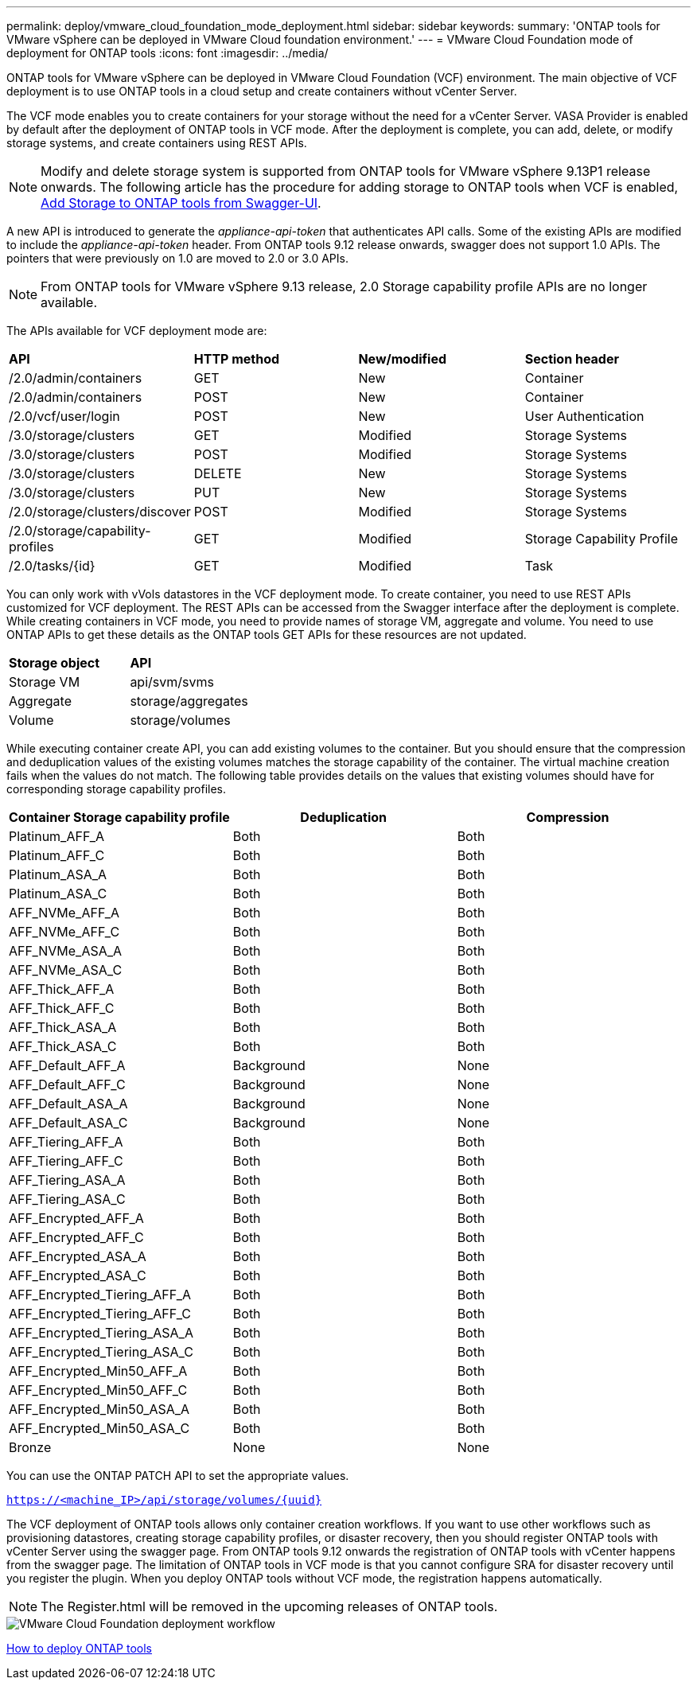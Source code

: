 ---
permalink: deploy/vmware_cloud_foundation_mode_deployment.html
sidebar: sidebar
keywords:
summary: 'ONTAP tools for VMware vSphere can be deployed in VMware Cloud foundation environment.'
---
= VMware Cloud Foundation mode of deployment for ONTAP tools
:icons: font
:imagesdir: ../media/

[.lead]
ONTAP tools for VMware vSphere can be deployed in VMware Cloud Foundation (VCF) environment. The main objective of VCF deployment is to use ONTAP tools in a cloud setup and create containers without vCenter Server.

The VCF mode enables you to create containers for your storage without the need for a vCenter Server. VASA Provider is enabled by default after the deployment of ONTAP tools in VCF mode. After the deployment is complete, you can add, delete, or modify storage systems, and create containers using REST APIs. 
[NOTE]
Modify and delete storage system is supported from ONTAP tools for VMware vSphere 9.13P1 release onwards.
The following article has the procedure for adding storage to ONTAP tools when VCF is enabled, https://kb.netapp.com/mgmt/OTV/SRA/Storage_Replication_Adapter%3A_How_to_configure_SRA_in_a_SRM_Shared_Recovery_Site[Add Storage to ONTAP tools from Swagger-UI]. 

A new API is introduced to generate the _appliance-api-token_ that authenticates API calls. Some of the existing APIs are modified to include the _appliance-api-token_ header. From ONTAP tools 9.12 release onwards, swagger does not support 1.0 APIs. The pointers that were previously on 1.0 are moved to 2.0 or 3.0 APIs.
[NOTE]
From ONTAP tools for VMware vSphere 9.13 release, 2.0 Storage capability profile APIs are no longer available.

The APIs available for VCF deployment mode are:
|===
| *API* | *HTTP method* | *New/modified* | *Section header*
a|
/2.0/admin/containers
a|
GET
a|
New
a|
Container
a|
/2.0/admin/containers
a|
POST
a|
New
a|
Container
a|
/2.0/vcf/user/login
a|
POST
a|
New
a|
User Authentication
a|
/3.0/storage/clusters
a|
GET
a|
Modified
a|
Storage Systems
a|
/3.0/storage/clusters
a|
POST
a|
Modified
a|
Storage Systems
a|
/3.0/storage/clusters
a|
DELETE
a|
New
a|
Storage Systems
a|
/3.0/storage/clusters
a|
PUT
a|
New
a|
Storage Systems
a|
/2.0/storage/clusters/discover
a|
POST
a|
Modified
a|
Storage Systems
a|
/2.0/storage/capability-profiles
a|
GET
a|
Modified
a|
Storage Capability Profile
a|
/2.0/tasks/{id}
a|
GET
a|
Modified
a|
Task
a|
|===

You can only work with vVols datastores in the VCF deployment mode. To create container, you need to use REST APIs customized for VCF deployment. The REST APIs can be accessed from the Swagger interface after the deployment is complete. While creating containers in VCF mode, you need to provide names of storage VM, aggregate and volume. You need to use ONTAP APIs to get these details as the ONTAP tools GET APIs for these resources are not updated.

|===
| *Storage object* | *API*
a|
Storage VM
a|
api/svm/svms
a|
Aggregate
a|
storage/aggregates
a|
Volume
a|
storage/volumes
a|
|===

While executing container create API, you can add existing volumes to the container. But you should ensure that the compression and deduplication values of the existing volumes matches the storage capability of the container. The virtual machine creation fails when the values do not match. The following table provides details on the values that existing volumes should have for corresponding storage capability profiles.

|===
| *Container Storage capability profile* | *Deduplication* | *Compression*

a|
Platinum_AFF_A
a|
Both
a|
Both
a|
Platinum_AFF_C
a|
Both
a|
Both
a|
Platinum_ASA_A
a|
Both
a|
Both
a|
Platinum_ASA_C
a|
Both
a|
Both
a|
AFF_NVMe_AFF_A
a|
Both
a|
Both
a|
AFF_NVMe_AFF_C
a|
Both
a|
Both
a|
AFF_NVMe_ASA_A
a|
Both
a|
Both
a|
AFF_NVMe_ASA_C
a|
Both
a|
Both
a|
AFF_Thick_AFF_A
a|
Both
a|
Both
a|
AFF_Thick_AFF_C
a|
Both
a|
Both
a|
AFF_Thick_ASA_A
a|
Both
a|
Both
a|
AFF_Thick_ASA_C
a|
Both
a|
Both
a|
AFF_Default_AFF_A
a|
Background
a|
None
a|
AFF_Default_AFF_C
a|
Background
a|
None
a|
AFF_Default_ASA_A
a|
Background
a|
None
a|
AFF_Default_ASA_C
a|
Background
a|
None
a|
AFF_Tiering_AFF_A
a|
Both
a|
Both
a|
AFF_Tiering_AFF_C
a|
Both
a|
Both
a|
AFF_Tiering_ASA_A
a|
Both
a|
Both
a|
AFF_Tiering_ASA_C
a|
Both
a|
Both
a|
AFF_Encrypted_AFF_A
a|
Both
a|
Both
a|
AFF_Encrypted_AFF_C
a|
Both
a|
Both
a|
AFF_Encrypted_ASA_A
a|
Both
a|
Both
a|
AFF_Encrypted_ASA_C
a|
Both
a|
Both
a|
AFF_Encrypted_Tiering_AFF_A
a|
Both
a|
Both
a|
AFF_Encrypted_Tiering_AFF_C
a|
Both
a|
Both
a|
AFF_Encrypted_Tiering_ASA_A
a|
Both
a|
Both
a|
AFF_Encrypted_Tiering_ASA_C
a|
Both
a|
Both
a|
AFF_Encrypted_Min50_AFF_A
a|
Both
a|
Both
a|
AFF_Encrypted_Min50_AFF_C
a|
Both
a|
Both
a|
AFF_Encrypted_Min50_ASA_A
a|
Both
a|
Both
a|
AFF_Encrypted_Min50_ASA_C
a|
Both
a|
Both
a|
Bronze
a|
None
a|
None
a|
|===

You can use the ONTAP PATCH API to set the appropriate values.

`https://<machine_IP>/api/storage/volumes/{uuid}`

The VCF deployment of ONTAP tools allows only container creation workflows. If you want to use other workflows such as provisioning datastores, creating storage capability profiles, or disaster recovery, then you should register ONTAP tools with vCenter Server using the swagger page. From ONTAP tools 9.12 onwards the registration of ONTAP tools with vCenter happens from the swagger page. The limitation of ONTAP tools in VCF mode is that you cannot configure SRA for disaster recovery until you register the plugin. When you deploy ONTAP tools without VCF mode, the registration happens automatically.
[NOTE]
 The Register.html will be removed in the upcoming releases of ONTAP tools.

image::../media/VCF_deployment.png[VMware Cloud Foundation deployment workflow]

link:../deploy/task_deploy_ontap_tools.html[How to deploy ONTAP tools]
